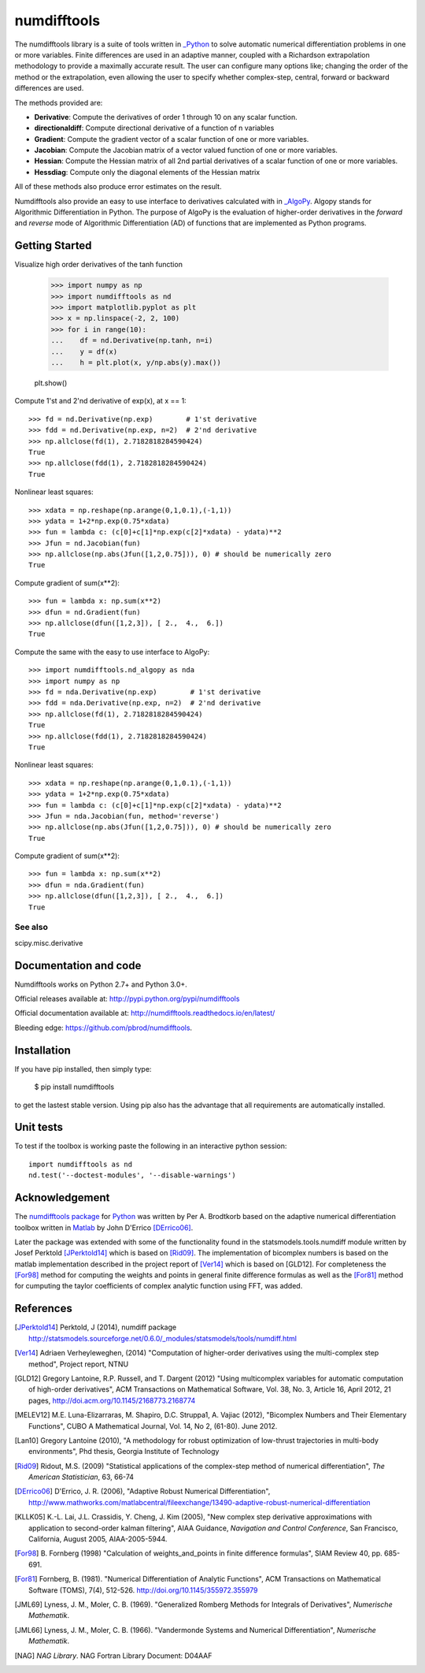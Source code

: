 
============
numdifftools
============



    |pkg_img| |tests_img| |tests2_img| |docs_img| |health_img| |coverage_img| |versions_img| |downloads_img|


The numdifftools library is a suite of tools written in `_Python <http://www.python.org/>`_
to solve automatic numerical differentiation problems in one or more variables.
Finite differences are used in an adaptive manner, coupled with a Richardson
extrapolation methodology to provide a maximally accurate result.
The user can configure many options like; changing the order of the method or
the extrapolation, even allowing the user to specify whether complex-step,
central, forward or backward differences are used.

The methods provided are:

- **Derivative**: Compute the derivatives of order 1 through 10 on any scalar function.

- **directionaldiff**: Compute directional derivative of a function of n variables

- **Gradient**: Compute the gradient vector of a scalar function of one or more variables.

- **Jacobian**: Compute the Jacobian matrix of a vector valued function of one or more variables.

- **Hessian**: Compute the Hessian matrix of all 2nd partial derivatives of a scalar function of one or more variables.

- **Hessdiag**: Compute only the diagonal elements of the Hessian matrix

All of these methods also produce error estimates on the result.

Numdifftools also provide an easy to use interface to derivatives calculated
with in `_AlgoPy <https://pythonhosted.org/algopy/>`_. Algopy stands for Algorithmic
Differentiation in Python.
The purpose of AlgoPy is the evaluation of higher-order derivatives in the
`forward` and `reverse` mode of Algorithmic Differentiation (AD) of functions
that are implemented as Python programs.


Getting Started
===============


Visualize high order derivatives of the tanh function

    >>> import numpy as np
    >>> import numdifftools as nd
    >>> import matplotlib.pyplot as plt
    >>> x = np.linspace(-2, 2, 100)
    >>> for i in range(10):
    ...    df = nd.Derivative(np.tanh, n=i)
    ...    y = df(x)
    ...    h = plt.plot(x, y/np.abs(y).max())

    plt.show()

.. image:: https://raw.githubusercontent.com/pbrod/numdifftools/master/examples/fun.png
    :target: https://github.com/pbrod/numdifftools/blob/master/examples/fun.py



Compute 1'st and 2'nd derivative of exp(x), at x == 1::

    >>> fd = nd.Derivative(np.exp)        # 1'st derivative
    >>> fdd = nd.Derivative(np.exp, n=2)  # 2'nd derivative
    >>> np.allclose(fd(1), 2.7182818284590424)
    True
    >>> np.allclose(fdd(1), 2.7182818284590424)
    True

Nonlinear least squares::

    >>> xdata = np.reshape(np.arange(0,1,0.1),(-1,1))
    >>> ydata = 1+2*np.exp(0.75*xdata)
    >>> fun = lambda c: (c[0]+c[1]*np.exp(c[2]*xdata) - ydata)**2
    >>> Jfun = nd.Jacobian(fun)
    >>> np.allclose(np.abs(Jfun([1,2,0.75])), 0) # should be numerically zero
    True

Compute gradient of sum(x**2)::

    >>> fun = lambda x: np.sum(x**2)
    >>> dfun = nd.Gradient(fun)
    >>> np.allclose(dfun([1,2,3]), [ 2.,  4.,  6.])
    True

Compute the same with the easy to use interface to AlgoPy::

    >>> import numdifftools.nd_algopy as nda
    >>> import numpy as np
    >>> fd = nda.Derivative(np.exp)        # 1'st derivative
    >>> fdd = nda.Derivative(np.exp, n=2)  # 2'nd derivative
    >>> np.allclose(fd(1), 2.7182818284590424)
    True
    >>> np.allclose(fdd(1), 2.7182818284590424)
    True

Nonlinear least squares::

    >>> xdata = np.reshape(np.arange(0,1,0.1),(-1,1))
    >>> ydata = 1+2*np.exp(0.75*xdata)
    >>> fun = lambda c: (c[0]+c[1]*np.exp(c[2]*xdata) - ydata)**2
    >>> Jfun = nda.Jacobian(fun, method='reverse')
    >>> np.allclose(np.abs(Jfun([1,2,0.75])), 0) # should be numerically zero
    True

Compute gradient of sum(x**2)::

    >>> fun = lambda x: np.sum(x**2)
    >>> dfun = nda.Gradient(fun)
    >>> np.allclose(dfun([1,2,3]), [ 2.,  4.,  6.])
    True


See also
--------
scipy.misc.derivative


Documentation and code
======================

Numdifftools works on Python 2.7+ and Python 3.0+.

Official releases available at: http://pypi.python.org/pypi/numdifftools |pkg_img|

Official documentation available at: http://numdifftools.readthedocs.io/en/latest/ |docs_img|

Bleeding edge: https://github.com/pbrod/numdifftools.


Installation
============

If you have pip installed, then simply type:

    $ pip install numdifftools

to get the lastest stable version. Using pip also has the advantage that all
requirements are automatically installed.


Unit tests
==========
To test if the toolbox is working paste the following in an interactive
python session::

   import numdifftools as nd
   nd.test('--doctest-modules', '--disable-warnings')


Acknowledgement
===============
The `numdifftools package <http://pypi.python.org/pypi/numdifftools/>`_ for
`Python <https://www.python.org/>`_ was written by Per A. Brodtkorb
based on the adaptive numerical differentiation toolbox written in
`Matlab <http://www.mathworks.com>`_  by John D'Errico [DErrico06]_.

Later the package was extended with some of the functionality
found in the statsmodels.tools.numdiff module written by Josef Perktold
[JPerktold14]_ which is based on [Rid09]_.
The implementation of bicomplex numbers is based on the matlab implementation
described in the project report of [Ver14]_ which is based on [GLD12].
For completeness the [For98]_  method for computing the weights and points in general
finite difference formulas as well as the [For81]_ method for cumputing the
taylor coefficients of complex analytic function using FFT, was added.


References
===========

.. [JPerktold14] Perktold, J (2014), numdiff package
    http://statsmodels.sourceforge.net/0.6.0/_modules/statsmodels/tools/numdiff.html

.. [Ver14] Adriaen Verheyleweghen, (2014)
    "Computation of higher-order derivatives using the multi-complex step method",
    Project report, NTNU

.. [GLD12] Gregory Lantoine, R.P. Russell, and T. Dargent (2012)
    "Using multicomplex variables for automatic computation of high-order derivatives",
    ACM Transactions on Mathematical Software,
    Vol. 38, No. 3, Article 16, April 2012, 21 pages,
    http://doi.acm.org/10.1145/2168773.2168774

.. [MELEV12] M.E. Luna-Elizarraras, M. Shapiro, D.C. Struppa1, A. Vajiac (2012),
    "Bicomplex Numbers and Their Elementary Functions",
    CUBO A Mathematical Journal,
    Vol. 14, No 2, (61-80). June 2012.

.. [Lan10] Gregory Lantoine (2010),
    "A methodology for robust optimization of low-thrust trajectories in multi-body environments",
    Phd thesis, Georgia Institute of Technology

.. [Rid09] Ridout, M.S. (2009)
    "Statistical applications of the complex-step method of numerical differentiation",
    *The American Statistician*, 63, 66-74

.. [DErrico06] D'Errico, J. R.  (2006),
    "Adaptive Robust Numerical Differentiation",
    http://www.mathworks.com/matlabcentral/fileexchange/13490-adaptive-robust-numerical-differentiation

.. [KLLK05] K.-L. Lai, J.L. Crassidis, Y. Cheng, J. Kim (2005),
    "New complex step derivative approximations with application to second-order kalman filtering",
    AIAA Guidance, *Navigation and Control Conference*,
    San Francisco, California, August 2005, AIAA-2005-5944.

.. [For98] B. Fornberg (1998)
    "Calculation of weights_and_points in finite difference formulas",
    SIAM Review 40, pp. 685-691.

.. [For81] Fornberg, B. (1981).
    "Numerical Differentiation of Analytic Functions",
    ACM Transactions on Mathematical Software (TOMS),
    7(4), 512-526. http://doi.org/10.1145/355972.355979

.. [JML69] Lyness, J. M., Moler, C. B. (1969).
    "Generalized Romberg Methods for Integrals of Derivatives", *Numerische Mathematik*.

.. [JML66] Lyness, J. M., Moler, C. B. (1966).
    "Vandermonde Systems and Numerical Differentiation", *Numerische Mathematik*.

.. [NAG] *NAG Library*. NAG Fortran Library Document: D04AAF



    .. |pkg_img| image:: https://badge.fury.io/py/numdifftools.svg
        :target: https://badge.fury.io/py/numdifftools

    .. |tests_img| image:: https://travis-ci.com/pbrod/numdifftools.svg?branch=master
        :target: https://travis-ci.com/pbrod/numdifftools

    .. |tests2_img| image:: https://ci.appveyor.com/api/projects/status/qeoegaocw41lkarv/branch/master?svg=true
        :target: https://ci.appveyor.com/project/pbrod/numdifftools

    .. |health_img| image:: https://api.codeclimate.com/v1/badges/698996d1ec94028ec223/maintainability.svg
       :target: https://codeclimate.com/github/pbrod/numdifftools/maintainability
       :alt: Maintainability

    .. |coverage_img| image:: https://api.codeclimate.com/v1/badges/698996d1ec94028ec223/test_coverage.svg
       :target: https://codeclimate.com/github/pbrod/numdifftools/test_coverage
       :alt: Test Coverage

    .. |versions_img| image:: https://img.shields.io/pypi/pyversions/numdifftools.svg
       :target: https://github.com/pbrod/numdifftools

    .. |downloads_img| image:: https://img.shields.io/pypi/dm/numdifftools.svg
       :alt: PyPI - Downloads

    .. |docs_img| image:: https://readthedocs.org/projects/numdifftools/badge/?svg=true
        :target: http://numdifftools.readthedocs.org/en/stable/
        :alt: Documentation

